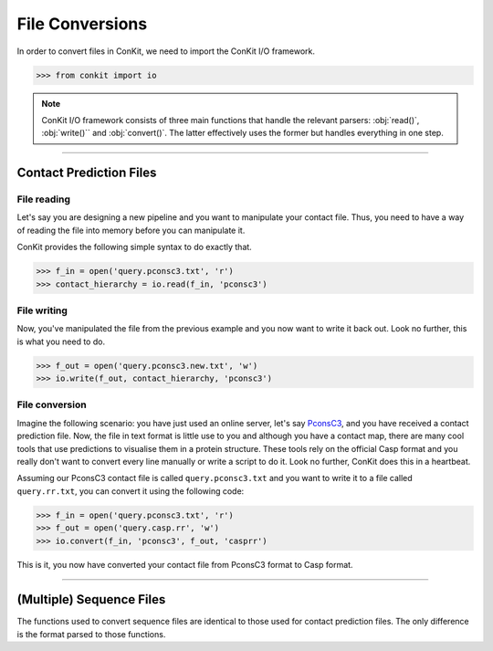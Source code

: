 .. _example_parsers:

File Conversions
================

In order to convert files in ConKit, we need to import the ConKit I/O framework.

.. code-block:: python

   >>> from conkit import io

.. note::
   ConKit I/O framework consists of three main functions that handle the relevant parsers: :obj:`read()`, :obj:`write()`` and :obj:`convert()`. The latter effectively uses the former but handles everything in one step.

--------------------------------------------------------

Contact Prediction Files
------------------------

File reading
^^^^^^^^^^^^

Let's say you are designing a new pipeline and you want to manipulate your contact file. Thus, you need to have a way of reading the file into memory before you can manipulate it.

ConKit provides the following simple syntax to do exactly that.

.. code-block:: python
  
   >>> f_in = open('query.pconsc3.txt', 'r')
   >>> contact_hierarchy = io.read(f_in, 'pconsc3')

File writing
^^^^^^^^^^^^

Now, you've manipulated the file from the previous example and you now want to write it back out. Look no further, this is what you need to do.

.. code-block:: python
   
   >>> f_out = open('query.pconsc3.new.txt', 'w')
   >>> io.write(f_out, contact_hierarchy, 'pconsc3')

File conversion
^^^^^^^^^^^^^^^

Imagine the following scenario: you have just used an online server, let's say `PconsC3`_, and you have received a contact prediction file. Now, the file in text format is little use to you and although you have a contact map, there are many cool tools that use predictions to visualise them in a protein structure. These tools rely on the official Casp format and you really don't want to convert every line manually or write a script to do it. Look no further, ConKit does this in a heartbeat.

Assuming our PconsC3 contact file is called ``query.pconsc3.txt`` and you want to write it to a file called ``query.rr.txt``, you can convert it using the following code:

.. code-block:: python

   >>> f_in = open('query.pconsc3.txt', 'r')
   >>> f_out = open('query.casp.rr', 'w')
   >>> io.convert(f_in, 'pconsc3', f_out, 'casprr')

This is it, you now have converted your contact file from PconsC3 format to Casp format.

--------------------------------------------------------

(Multiple) Sequence Files
-------------------------

The functions used to convert sequence files are identical to those used for contact prediction files. The only difference is the format parsed to those functions.


.. _PconsC3: http://pconsc3.bioinfo.se/

 
